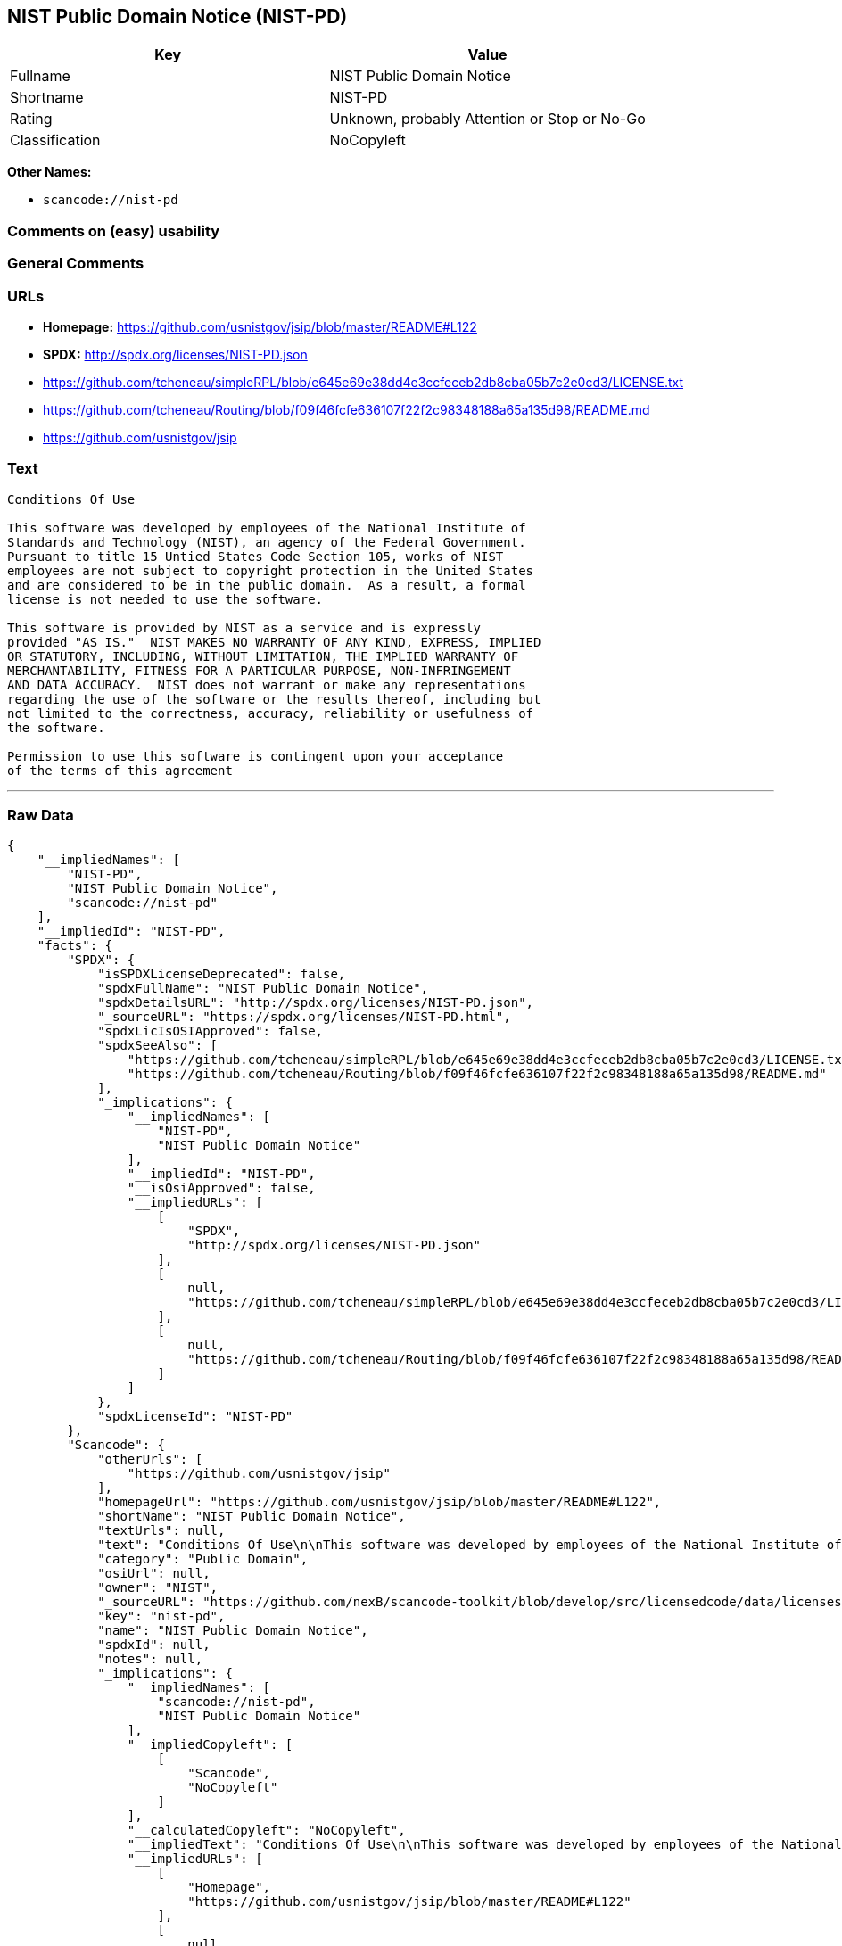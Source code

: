 == NIST Public Domain Notice (NIST-PD)

[cols=",",options="header",]
|===
|Key |Value
|Fullname |NIST Public Domain Notice
|Shortname |NIST-PD
|Rating |Unknown, probably Attention or Stop or No-Go
|Classification |NoCopyleft
|===

*Other Names:*

* `+scancode://nist-pd+`

=== Comments on (easy) usability

=== General Comments

=== URLs

* *Homepage:* https://github.com/usnistgov/jsip/blob/master/README#L122
* *SPDX:* http://spdx.org/licenses/NIST-PD.json
* https://github.com/tcheneau/simpleRPL/blob/e645e69e38dd4e3ccfeceb2db8cba05b7c2e0cd3/LICENSE.txt
* https://github.com/tcheneau/Routing/blob/f09f46fcfe636107f22f2c98348188a65a135d98/README.md
* https://github.com/usnistgov/jsip

=== Text

....
Conditions Of Use

This software was developed by employees of the National Institute of
Standards and Technology (NIST), an agency of the Federal Government.
Pursuant to title 15 Untied States Code Section 105, works of NIST
employees are not subject to copyright protection in the United States
and are considered to be in the public domain.  As a result, a formal
license is not needed to use the software.

This software is provided by NIST as a service and is expressly
provided "AS IS."  NIST MAKES NO WARRANTY OF ANY KIND, EXPRESS, IMPLIED
OR STATUTORY, INCLUDING, WITHOUT LIMITATION, THE IMPLIED WARRANTY OF
MERCHANTABILITY, FITNESS FOR A PARTICULAR PURPOSE, NON-INFRINGEMENT
AND DATA ACCURACY.  NIST does not warrant or make any representations
regarding the use of the software or the results thereof, including but
not limited to the correctness, accuracy, reliability or usefulness of
the software.

Permission to use this software is contingent upon your acceptance
of the terms of this agreement
....

'''''

=== Raw Data

....
{
    "__impliedNames": [
        "NIST-PD",
        "NIST Public Domain Notice",
        "scancode://nist-pd"
    ],
    "__impliedId": "NIST-PD",
    "facts": {
        "SPDX": {
            "isSPDXLicenseDeprecated": false,
            "spdxFullName": "NIST Public Domain Notice",
            "spdxDetailsURL": "http://spdx.org/licenses/NIST-PD.json",
            "_sourceURL": "https://spdx.org/licenses/NIST-PD.html",
            "spdxLicIsOSIApproved": false,
            "spdxSeeAlso": [
                "https://github.com/tcheneau/simpleRPL/blob/e645e69e38dd4e3ccfeceb2db8cba05b7c2e0cd3/LICENSE.txt",
                "https://github.com/tcheneau/Routing/blob/f09f46fcfe636107f22f2c98348188a65a135d98/README.md"
            ],
            "_implications": {
                "__impliedNames": [
                    "NIST-PD",
                    "NIST Public Domain Notice"
                ],
                "__impliedId": "NIST-PD",
                "__isOsiApproved": false,
                "__impliedURLs": [
                    [
                        "SPDX",
                        "http://spdx.org/licenses/NIST-PD.json"
                    ],
                    [
                        null,
                        "https://github.com/tcheneau/simpleRPL/blob/e645e69e38dd4e3ccfeceb2db8cba05b7c2e0cd3/LICENSE.txt"
                    ],
                    [
                        null,
                        "https://github.com/tcheneau/Routing/blob/f09f46fcfe636107f22f2c98348188a65a135d98/README.md"
                    ]
                ]
            },
            "spdxLicenseId": "NIST-PD"
        },
        "Scancode": {
            "otherUrls": [
                "https://github.com/usnistgov/jsip"
            ],
            "homepageUrl": "https://github.com/usnistgov/jsip/blob/master/README#L122",
            "shortName": "NIST Public Domain Notice",
            "textUrls": null,
            "text": "Conditions Of Use\n\nThis software was developed by employees of the National Institute of\nStandards and Technology (NIST), an agency of the Federal Government.\nPursuant to title 15 Untied States Code Section 105, works of NIST\nemployees are not subject to copyright protection in the United States\nand are considered to be in the public domain.  As a result, a formal\nlicense is not needed to use the software.\n\nThis software is provided by NIST as a service and is expressly\nprovided \"AS IS.\"  NIST MAKES NO WARRANTY OF ANY KIND, EXPRESS, IMPLIED\nOR STATUTORY, INCLUDING, WITHOUT LIMITATION, THE IMPLIED WARRANTY OF\nMERCHANTABILITY, FITNESS FOR A PARTICULAR PURPOSE, NON-INFRINGEMENT\nAND DATA ACCURACY.  NIST does not warrant or make any representations\nregarding the use of the software or the results thereof, including but\nnot limited to the correctness, accuracy, reliability or usefulness of\nthe software.\n\nPermission to use this software is contingent upon your acceptance\nof the terms of this agreement",
            "category": "Public Domain",
            "osiUrl": null,
            "owner": "NIST",
            "_sourceURL": "https://github.com/nexB/scancode-toolkit/blob/develop/src/licensedcode/data/licenses/nist-pd.yml",
            "key": "nist-pd",
            "name": "NIST Public Domain Notice",
            "spdxId": null,
            "notes": null,
            "_implications": {
                "__impliedNames": [
                    "scancode://nist-pd",
                    "NIST Public Domain Notice"
                ],
                "__impliedCopyleft": [
                    [
                        "Scancode",
                        "NoCopyleft"
                    ]
                ],
                "__calculatedCopyleft": "NoCopyleft",
                "__impliedText": "Conditions Of Use\n\nThis software was developed by employees of the National Institute of\nStandards and Technology (NIST), an agency of the Federal Government.\nPursuant to title 15 Untied States Code Section 105, works of NIST\nemployees are not subject to copyright protection in the United States\nand are considered to be in the public domain.  As a result, a formal\nlicense is not needed to use the software.\n\nThis software is provided by NIST as a service and is expressly\nprovided \"AS IS.\"  NIST MAKES NO WARRANTY OF ANY KIND, EXPRESS, IMPLIED\nOR STATUTORY, INCLUDING, WITHOUT LIMITATION, THE IMPLIED WARRANTY OF\nMERCHANTABILITY, FITNESS FOR A PARTICULAR PURPOSE, NON-INFRINGEMENT\nAND DATA ACCURACY.  NIST does not warrant or make any representations\nregarding the use of the software or the results thereof, including but\nnot limited to the correctness, accuracy, reliability or usefulness of\nthe software.\n\nPermission to use this software is contingent upon your acceptance\nof the terms of this agreement",
                "__impliedURLs": [
                    [
                        "Homepage",
                        "https://github.com/usnistgov/jsip/blob/master/README#L122"
                    ],
                    [
                        null,
                        "https://github.com/usnistgov/jsip"
                    ]
                ]
            }
        }
    },
    "__impliedCopyleft": [
        [
            "Scancode",
            "NoCopyleft"
        ]
    ],
    "__calculatedCopyleft": "NoCopyleft",
    "__isOsiApproved": false,
    "__impliedText": "Conditions Of Use\n\nThis software was developed by employees of the National Institute of\nStandards and Technology (NIST), an agency of the Federal Government.\nPursuant to title 15 Untied States Code Section 105, works of NIST\nemployees are not subject to copyright protection in the United States\nand are considered to be in the public domain.  As a result, a formal\nlicense is not needed to use the software.\n\nThis software is provided by NIST as a service and is expressly\nprovided \"AS IS.\"  NIST MAKES NO WARRANTY OF ANY KIND, EXPRESS, IMPLIED\nOR STATUTORY, INCLUDING, WITHOUT LIMITATION, THE IMPLIED WARRANTY OF\nMERCHANTABILITY, FITNESS FOR A PARTICULAR PURPOSE, NON-INFRINGEMENT\nAND DATA ACCURACY.  NIST does not warrant or make any representations\nregarding the use of the software or the results thereof, including but\nnot limited to the correctness, accuracy, reliability or usefulness of\nthe software.\n\nPermission to use this software is contingent upon your acceptance\nof the terms of this agreement",
    "__impliedURLs": [
        [
            "SPDX",
            "http://spdx.org/licenses/NIST-PD.json"
        ],
        [
            null,
            "https://github.com/tcheneau/simpleRPL/blob/e645e69e38dd4e3ccfeceb2db8cba05b7c2e0cd3/LICENSE.txt"
        ],
        [
            null,
            "https://github.com/tcheneau/Routing/blob/f09f46fcfe636107f22f2c98348188a65a135d98/README.md"
        ],
        [
            "Homepage",
            "https://github.com/usnistgov/jsip/blob/master/README#L122"
        ],
        [
            null,
            "https://github.com/usnistgov/jsip"
        ]
    ]
}
....

'''''

=== Dot Cluster Graph

image:../dot/NIST-PD.svg[image,title="dot"]